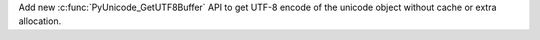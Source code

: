 Add new :c:func:`PyUnicode_GetUTF8Buffer` API to get UTF-8 encode of the
unicode object without cache or extra allocation.
